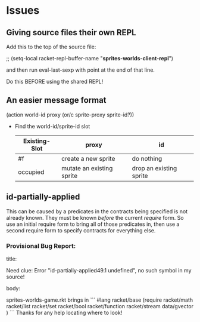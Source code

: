 * Issues

** Giving source files their own REPL

Add this to the top of the source file:

;; (setq-local racket-repl-buffer-name "*sprites-worlds-client-repl*")

and then run eval-last-sexp with point at the end of that line.

Do this BEFORE using the shared REPL!

** An easier message format

(action world-id proxy (or/c sprite-proxy sprite-id?))
- Find the world-id/sprite-id slot

 | Existing-Slot | proxy                     | id                      |
 |---------------+---------------------------+-------------------------|
 | #f            | create a new sprite       | do nothing              |
 | occupied      | mutate an existing sprite | drop an existing sprite |


** id-partially-applied

This can be caused by a predicates in the contracts being specified is not
already known. They must be known /before/ the current /require/ form. So use an
initial require form to bring all of those predicates in, then use a second
require form to specify contracts for everything else.

*** Provisional Bug Report:

title:

Need clue: Error "id-partially-applied49.1 undefined", no such symbol in my source!

body:

sprites-worlds-game.rkt brings in
```
#lang racket/base
(require racket/math
         racket/list
         racket/set
         racket/bool
         racket/function
         racket/stream
         data/gvector )
```
Thanks for any help locating where to look!
